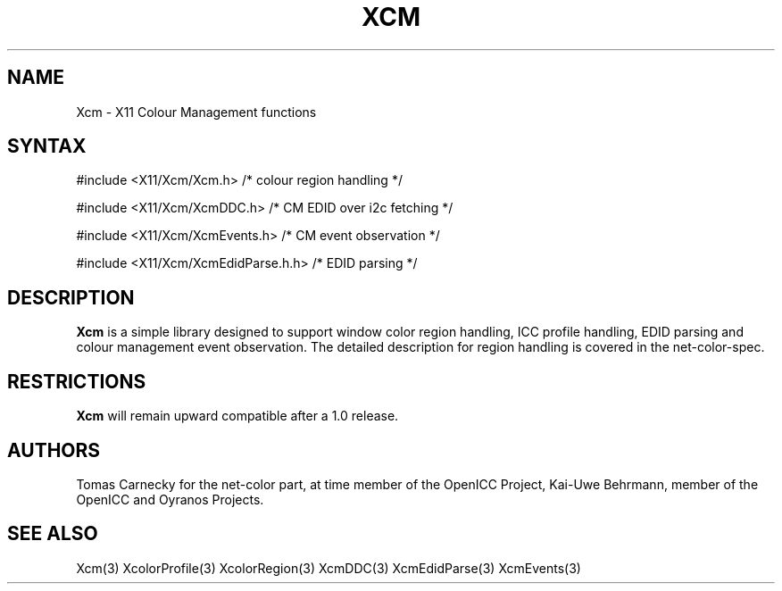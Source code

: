 .\"
.\" Copyright © 2010 Kai-Uwe Behrmann, member of the OpenICC Project
.\"
.\" Permission to use, copy, modify, distribute, and sell this software and its
.\" documentation for any purpose is hereby granted without fee, provided that
.\" the above copyright notice appear in all copies and that both that
.\" copyright notice and this permission notice appear in supporting
.\" documentation, and that the name of Keith Packard not be used in
.\" advertising or publicity pertaining to distribution of the software without
.\" specific, written prior permission.  Keith Packard makes no
.\" representations about the suitability of this software for any purpose.  It
.\" is provided "as is" without express or implied warranty.
.\"
.\" KEITH PACKARD DISCLAIMS ALL WARRANTIES WITH REGARD TO THIS SOFTWARE,
.\" INCLUDING ALL IMPLIED WARRANTIES OF MERCHANTABILITY AND FITNESS, IN NO
.\" EVENT SHALL KEITH PACKARD BE LIABLE FOR ANY SPECIAL, INDIRECT OR
.\" CONSEQUENTIAL DAMAGES OR ANY DAMAGES WHATSOEVER RESULTING FROM LOSS OF USE,
.\" DATA OR PROFITS, WHETHER IN AN ACTION OF CONTRACT, NEGLIGENCE OR OTHER
.\" TORTIOUS ACTION, ARISING OUT OF OR IN CONNECTION WITH THE USE OR
.\" PERFORMANCE OF THIS SOFTWARE.
.\"
.de TQ
.br
.ns
.TP \\$1
..
.TH XCM 3 "Version 0.4" "XFree86"

.SH NAME
Xcm \- X11 Colour Management functions
.SH SYNTAX
\&#include <X11/Xcm/Xcm.h> /* colour region handling */

\&#include <X11/Xcm/XcmDDC.h> /* CM EDID over i2c fetching */

\&#include <X11/Xcm/XcmEvents.h> /* CM event observation */

\&#include <X11/Xcm/XcmEdidParse.h.h> /* EDID parsing */
.nf    
.SH DESCRIPTION
.B Xcm
is a simple library designed to support window color region handling, ICC 
profile handling, EDID parsing and colour management event observation. 
The detailed description for region handling is covered in the net-color-spec. 
.SH RESTRICTIONS
.B Xcm
will remain upward compatible after a 1.0 release.
.SH AUTHORS
Tomas Carnecky for the net-color part, at time member of the OpenICC Project,
Kai-Uwe Behrmann, member of the OpenICC and Oyranos Projects.
.SH "SEE ALSO"
Xcm(3) XcolorProfile(3) XcolorRegion(3) XcmDDC(3) XcmEdidParse(3) XcmEvents(3)

